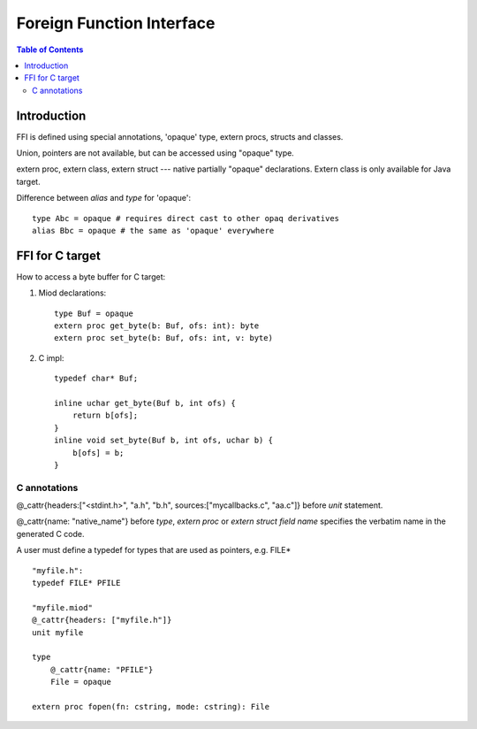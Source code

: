 ==========================
Foreign Function Interface
==========================

.. contents:: Table of Contents

Introduction
------------

FFI is defined using special annotations, 'opaque' type, extern procs,
structs and classes.

Union, pointers are not available, but can be accessed using "opaque" type.

extern proc, extern class, extern struct --- native partially "opaque"
declarations. Extern class is only available for Java target.


Difference between *alias* and *type* for 'opaque'::

    type Abc = opaque # requires direct cast to other opaq derivatives
    alias Bbc = opaque # the same as 'opaque' everywhere


FFI for C target
----------------

How to access a byte buffer for C target:

1) Miod declarations::

        type Buf = opaque
        extern proc get_byte(b: Buf, ofs: int): byte
        extern proc set_byte(b: Buf, ofs: int, v: byte)


2) C impl::

        typedef char* Buf;

        inline uchar get_byte(Buf b, int ofs) {
            return b[ofs];
        }
        inline void set_byte(Buf b, int ofs, uchar b) {
            b[ofs] = b;
        }
        


C annotations
*************

@_cattr{headers:["<stdint.h>", "a.h", "b.h", sources:["mycallbacks.c", "aa.c"]}
before *unit* statement.

@_cattr{name: "native_name"} before *type*, *extern proc* or *extern struct
field name* specifies the verbatim name in the generated C code.

A user must define a typedef for types that are used as pointers, e.g. FILE* ::

    "myfile.h":
    typedef FILE* PFILE

    "myfile.miod"
    @_cattr{headers: ["myfile.h"]}
    unit myfile

    type
        @_cattr{name: "PFILE"}
        File = opaque

    extern proc fopen(fn: cstring, mode: cstring): File


